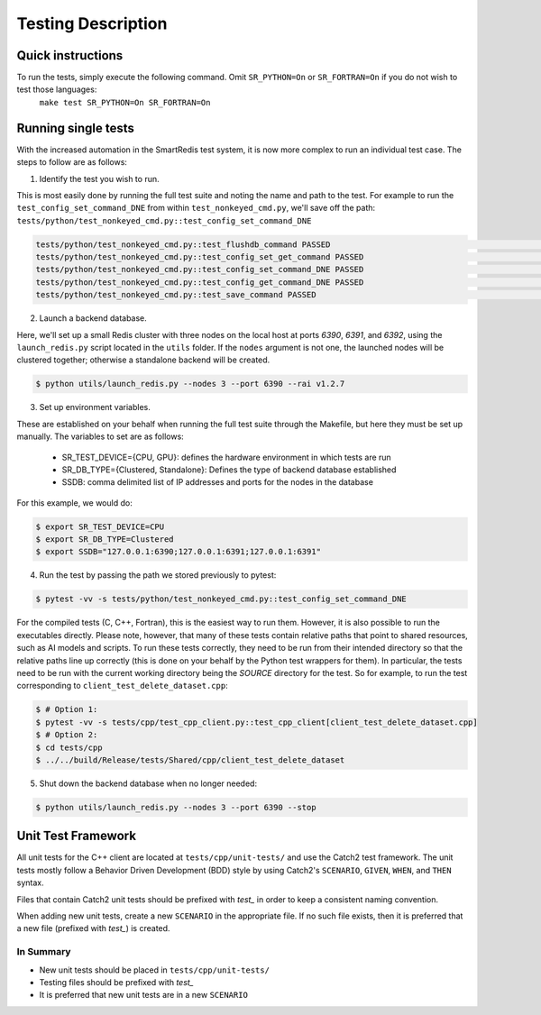 *******************
Testing Description
*******************

##################
Quick instructions
##################

To run the tests, simply execute the following command. Omit ``SR_PYTHON=On`` or ``SR_FORTRAN=On`` if you do not wish to test those languages:
   ``make test SR_PYTHON=On SR_FORTRAN=On``

####################
Running single tests
####################

With the increased automation in the SmartRedis test system, it is now more complex to run
an individual test case. The steps to follow are as follows:

1. Identify the test you wish to run.

This is most easily done by running the full test suite
and noting the name and path to the test. For example to run the ``test_config_set_command_DNE``
from within ``test_nonkeyed_cmd.py``, we'll save off the path:
``tests/python/test_nonkeyed_cmd.py::test_config_set_command_DNE``

.. code-block:: bash

  tests/python/test_nonkeyed_cmd.py::test_flushdb_command PASSED                                                 [ 87%]
  tests/python/test_nonkeyed_cmd.py::test_config_set_get_command PASSED                                          [ 88%]
  tests/python/test_nonkeyed_cmd.py::test_config_set_command_DNE PASSED                                          [ 88%]
  tests/python/test_nonkeyed_cmd.py::test_config_get_command_DNE PASSED                                          [ 89%]
  tests/python/test_nonkeyed_cmd.py::test_save_command PASSED                                                    [ 89%]

2. Launch a backend database.

Here, we'll set up a small Redis cluster with three nodes on the local
host at ports `6390`, `6391`, and `6392`, using the ``launch_redis.py`` script located in
the ``utils`` folder. If the ``nodes`` argument is not one, the launched nodes will be
clustered together; otherwise a standalone backend will be created.

.. code-block:: bash

   $ python utils/launch_redis.py --nodes 3 --port 6390 --rai v1.2.7

3. Set up environment variables.

These are established on your behalf when running the full test suite through the Makefile,
but here they must be set up manually. The variables to set are as follows:

 - SR_TEST_DEVICE={CPU, GPU}: defines the hardware environment in which tests are run
 - SR_DB_TYPE={Clustered, Standalone}: Defines the type of backend database established
 - SSDB: comma delimited list of IP addresses and ports for the nodes in the database

For this example, we would do:

.. code-block:: bash

   $ export SR_TEST_DEVICE=CPU
   $ export SR_DB_TYPE=Clustered
   $ export SSDB="127.0.0.1:6390;127.0.0.1:6391;127.0.0.1:6391"

4. Run the test by passing the path we stored previously to pytest:

.. code-block:: bash

  $ pytest -vv -s tests/python/test_nonkeyed_cmd.py::test_config_set_command_DNE

For the compiled tests (C, C++, Fortran), this is the easiest way to run them.
However, it is also possible to run the executables directly. Please note, however,
that many of these tests contain relative paths that point to shared resources, such
as AI models and scripts. To run these tests correctly, they need to be run from
their intended directory so that the relative paths line up correctly (this is done
on your behalf by the Python test wrappers for them). In particular, the tests
need to be run with the current working directory being the *SOURCE* directory for
the test. So for example, to run the test corresponding to ``client_test_delete_dataset.cpp``:

.. code-block:: bash

  $ # Option 1:
  $ pytest -vv -s tests/cpp/test_cpp_client.py::test_cpp_client[client_test_delete_dataset.cpp]
  $ # Option 2:
  $ cd tests/cpp
  $ ../../build/Release/tests/Shared/cpp/client_test_delete_dataset

5. Shut down the backend database when no longer needed:

.. code-block:: bash

  $ python utils/launch_redis.py --nodes 3 --port 6390 --stop

###################
Unit Test Framework
###################
All unit tests for the C++ client are located at ``tests/cpp/unit-tests/`` and use the Catch2
test framework. The unit tests mostly follow a Behavior Driven Development (BDD) style by
using Catch2's ``SCENARIO``, ``GIVEN``, ``WHEN``, and ``THEN`` syntax.

Files that contain Catch2 unit tests should be prefixed with *test_* in order to keep a
consistent naming convention.

When adding new unit tests, create a new ``SCENARIO`` in the appropriate file. If no such
file exists, then it is preferred that a new file (prefixed with *test_*) is created.

In Summary
===========

- New unit tests should be placed in ``tests/cpp/unit-tests/``
- Testing files should be prefixed with *test_*
- It is preferred that new unit tests are in a new ``SCENARIO``
